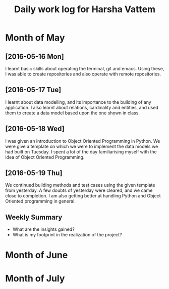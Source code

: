 #+title: Daily work log for Harsha Vattem

* Month of May
** [2016-05-16 Mon]
   I learnt basic skills about operating the terminal, git and emacs. Using these, I was able to create repositories and also operate with remote repositories.

** [2016-05-17 Tue]
   I learnt about data modelling, and its importance to the building of any application. I also learnt about relations, cardinality and entities, and used them to create a data model based upon the one shown in class.

** [2016-05-18 Wed]
   I was given an introduction to Object Oriented Programming in Python. We were give a template on which we were to implement the data models we had built on Tuesday. I spent a lot of the day familiarising myself with the idea of Object Oriented Programming.

** [2016-05-19 Thu]
   We continued building methods and test cases using the given template from yesterday. A few doubts of yesterday were cleared, and we came close to completion. I am also getting better at handling Python and Object Oriented programming in general.
   

** Weekly  Summary
   + What are the insights gained?
   + What is my footprint in the realization of the project?
* Month of June
* Month of July
